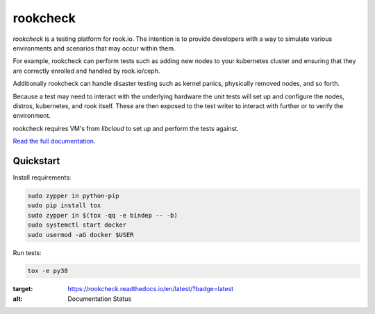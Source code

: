 rookcheck
=========

`rookcheck` is a testing platform for rook.io. The intention is to provide
developers with a way to simulate various environments and scenarios that may
occur within them.

For example, rookcheck can perform tests such as adding new nodes to your
kubernetes cluster and ensuring that they are correctly enrolled and handled by
rook.io/ceph.

Additionally rookcheck can handle disaster testing such as kernel panics,
physically removed nodes, and so forth.

Because a test may need to interact with the underlying hardware the unit tests
will set up and configure the nodes, distros, kubernetes, and rook itself.
These are then exposed to the test writer to interact with further or to verify
the environment.

rookcheck requires VM's from `libcloud` to set up and perform the tests
against.

`Read the full documentation <https://rookcheck.readthedocs.io/>`_.

Quickstart
----------

Install requirements:

.. code-block:: bash

    sudo zypper in python-pip
    sudo pip install tox
    sudo zypper in $(tox -qq -e bindep -- -b)
    sudo systemctl start docker
    sudo usermod -aG docker $USER

Run tests:

.. code-block:: bash

    tox -e py38


.. image:: https://readthedocs.org/projects/rookcheck/badge/?version=latest
:target: https://rookcheck.readthedocs.io/en/latest/?badge=latest
:alt: Documentation Status